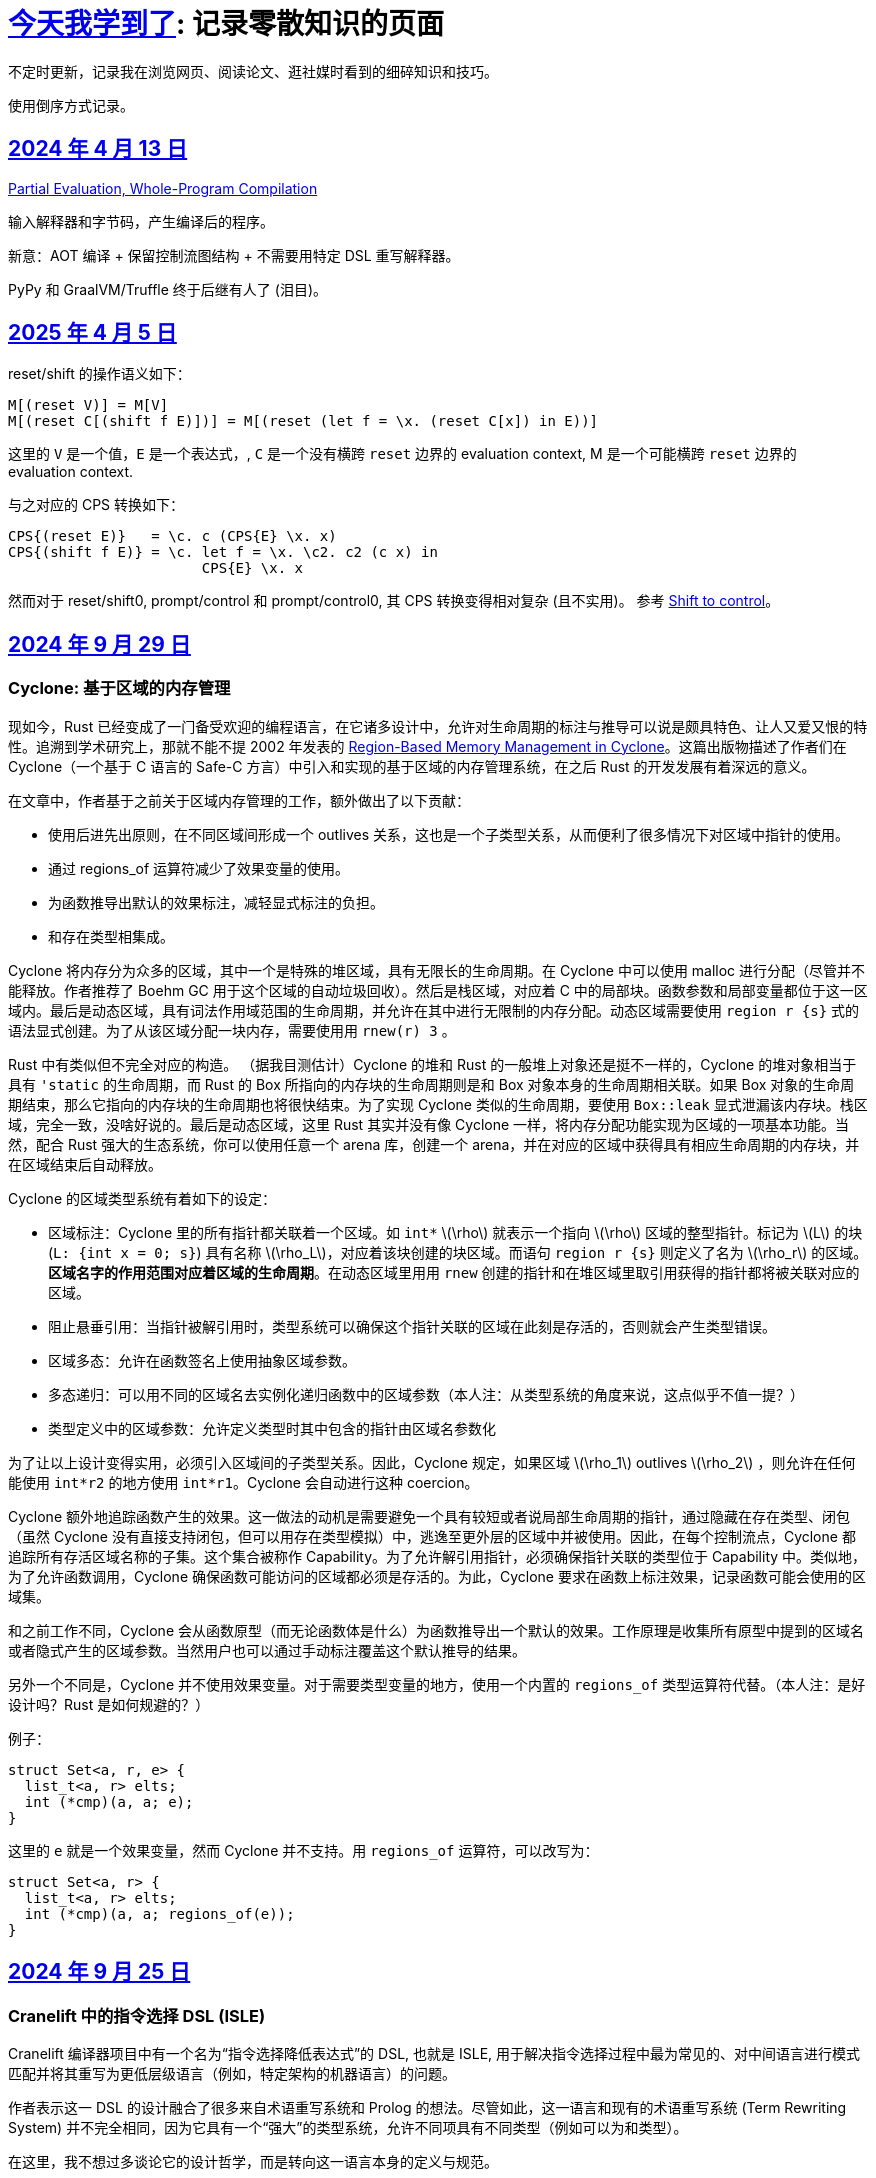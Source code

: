 = xref:.[今天我学到了]: 记录零散知识的页面
:partition:
:showtitle:
:lang: zh-hans
:stem: latexmath

不定时更新，记录我在浏览网页、阅读论文、逛社媒时看到的细碎知识和技巧。

使用倒序方式记录。

[#date-20240413]
== <<date-20240413, 2024 年 4 月 13 日>>

https://doi.org/10.1145/3729259[Partial Evaluation, Whole-Program Compilation]

输入解释器和字节码，产生编译后的程序。

新意：AOT 编译 + 保留控制流图结构 + 不需要用特定 DSL 重写解释器。

PyPy 和 GraalVM/Truffle 终于后继有人了 (泪目)。

[#date-20250405]
== <<date-20250405, 2025 年 4 月 5 日>>

reset/shift 的操作语义如下：

[source, text]
----
M[(reset V)] = M[V]
M[(reset C[(shift f E)])] = M[(reset (let f = \x. (reset C[x]) in E))]
----

这里的 `V` 是一个值，`E` 是一个表达式，, `C` 是一个没有横跨 `reset` 边界的 evaluation context, M 是一个可能横跨 `reset` 边界的 evaluation context.

与之对应的 CPS 转换如下：

[source, text]
----
CPS{(reset E)}   = \c. c (CPS{E} \x. x)
CPS{(shift f E)} = \c. let f = \x. \c2. c2 (c x) in
                       CPS{E} \x. x
----

然而对于 reset/shift0, prompt/control 和 prompt/control0, 其 CPS 转换变得相对复杂 (且不实用)。
参考 https://homes.luddy.indiana.edu/ccshan/recur/recur.pdf[Shift to control]。

[#date-20240929]
== <<date-20240929, 2024 年 9 月 29 日>>

[discrete]
=== Cyclone: 基于区域的内存管理

现如今，Rust 已经变成了一门备受欢迎的编程语言，在它诸多设计中，允许对生命周期的标注与推导可以说是颇具特色、让人又爱又恨的特性。追溯到学术研究上，那就不能不提 2002 年发表的 https://dl.acm.org/doi/10.1145/512529.512563[Region-Based Memory Management in Cyclone]。这篇出版物描述了作者们在 Cyclone（一个基于 C 语言的 Safe-C 方言）中引入和实现的基于区域的内存管理系统，在之后 Rust 的开发发展有着深远的意义。

在文章中，作者基于之前关于区域内存管理的工作，额外做出了以下贡献：

* 使用后进先出原则，在不同区域间形成一个 outlives 关系，这也是一个子类型关系，从而便利了很多情况下对区域中指针的使用。
* 通过 regions_of 运算符减少了效果变量的使用。
* 为函数推导出默认的效果标注，减轻显式标注的负担。
* 和存在类型相集成。

Cyclone 将内存分为众多的区域，其中一个是特殊的堆区域，具有无限长的生命周期。在 Cyclone 中可以使用 malloc 进行分配（尽管并不能释放。作者推荐了 Boehm GC 用于这个区域的自动垃圾回收）。然后是栈区域，对应着 C 中的局部块。函数参数和局部变量都位于这一区域内。最后是动态区域，具有词法作用域范围的生命周期，并允许在其中进行无限制的内存分配。动态区域需要使用 `region r {s}` 式的语法显式创建。为了从该区域分配一块内存，需要使用用 `rnew(r) 3` 。

Rust 中有类似但不完全对应的构造。 （据我目测估计）Cyclone 的堆和 Rust 的一般堆上对象还是挺不一样的，Cyclone 的堆对象相当于具有 `'static` 的生命周期，而 Rust 的 Box 所指向的内存块的生命周期则是和 Box 对象本身的生命周期相关联。如果 Box 对象的生命周期结束，那么它指向的内存块的生命周期也将很快结束。为了实现 Cyclone 类似的生命周期，要使用 `Box::leak` 显式泄漏该内存块。栈区域，完全一致，没啥好说的。最后是动态区域，这里 Rust 其实并没有像 Cyclone 一样，将内存分配功能实现为区域的一项基本功能。当然，配合 Rust 强大的生态系统，你可以使用任意一个 arena 库，创建一个 arena，并在对应的区域中获得具有相应生命周期的内存块，并在区域结束后自动释放。

Cyclone 的区域类型系统有着如下的设定：

* 区域标注：Cyclone 里的所有指针都关联着一个区域。如 `int*` stem:[\rho] 就表示一个指向 stem:[\rho] 区域的整型指针。标记为 stem:[L] 的块 (`L: {int x = 0; s}`) 具有名称 stem:[\rho_L]，对应着该块创建的块区域。而语句 `region r {s}` 则定义了名为 stem:[\rho_r] 的区域。*区域名字的作用范围对应着区域的生命周期*。在动态区域里用用 `rnew` 创建的指针和在堆区域里取引用获得的指针都将被关联对应的区域。
* 阻止悬垂引用：当指针被解引用时，类型系统可以确保这个指针关联的区域在此刻是存活的，否则就会产生类型错误。
* 区域多态：允许在函数签名上使用抽象区域参数。
* 多态递归：可以用不同的区域名去实例化递归函数中的区域参数（本人注：从类型系统的角度来说，这点似乎不值一提？）
* 类型定义中的区域参数：允许定义类型时其中包含的指针由区域名参数化

为了让以上设计变得实用，必须引入区域间的子类型关系。因此，Cyclone 规定，如果区域 stem:[\rho_1] outlives stem:[\rho_2] ，则允许在任何能使用 `int*r2` 的地方使用 `int*r1`。Cyclone 会自动进行这种 coercion。

Cyclone 额外地追踪函数产生的效果。这一做法的动机是需要避免一个具有较短或者说局部生命周期的指针，通过隐藏在存在类型、闭包（虽然 Cyclone 没有直接支持闭包，但可以用存在类型模拟）中，逃逸至更外层的区域中并被使用。因此，在每个控制流点，Cyclone 都追踪所有存活区域名称的子集。这个集合被称作 Capability。为了允许解引用指针，必须确保指针关联的类型位于 Capability 中。类似地，为了允许函数调用，Cyclone 确保函数可能访问的区域都必须是存活的。为此，Cyclone 要求在函数上标注效果，记录函数可能会使用的区域集。

和之前工作不同，Cyclone 会从函数原型（而无论函数体是什么）为函数推导出一个默认的效果。工作原理是收集所有原型中提到的区域名或者隐式产生的区域参数。当然用户也可以通过手动标注覆盖这个默认推导的结果。

另外一个不同是，Cyclone 并不使用效果变量。对于需要类型变量的地方，使用一个内置的 `regions_of` 类型运算符代替。（本人注：是好设计吗？Rust 是如何规避的？）

例子：

[source, c++]
----
struct Set<a, r, e> {
  list_t<a, r> elts;
  int (*cmp)(a, a; e);
}
----

这里的 `e` 就是一个效果变量，然而 Cyclone 并不支持。用 `regions_of` 运算符，可以改写为：

[source, c++]
----
struct Set<a, r> {
  list_t<a, r> elts;
  int (*cmp)(a, a; regions_of(e));
}
----

[#date-20240925]
== <<date-20240925, 2024 年 9 月 25 日>>

[discrete]
=== Cranelift 中的指令选择 DSL (ISLE)

Cranelift 编译器项目中有一个名为“指令选择降低表达式”的 DSL, 也就是 ISLE, 用于解决指令选择过程中最为常见的、对中间语言进行模式匹配并将其重写为更低层级语言（例如，特定架构的机器语言）的问题。

作者表示这一 DSL 的设计融合了很多来自术语重写系统和 Prolog 的想法。尽管如此，这一语言和现有的术语重写系统 (Term Rewriting System) 并不完全相同，因为它具有一个“强大”的类型系统，允许不同项具有不同类型（例如可以为和类型）。

在这里，我不想过多谈论它的设计哲学，而是转向这一语言本身的定义与规范。

在 ISLE 中，我们用 S-表达式表示一个术语：

[source, scheme]
----
(a (b c 1 2) (d) (e 3 4))
----

每个术语要么为一个原语；要么为一个构造；要么为一个提取。构造由构造器和参数组成。参数也是术语。构造器可以接受元数个参数。类似地，提取由提取器和参数组成，其中参数为模式。

TRS 的核心为一套规则集，我们可以使用规则集中某个最“合适”的规则来转换术语到另一个术语，直到满足某些条件。类似地，在 ISLE 中也同样定义了规则与规则集的概念。

一条规则会被分为两个部分，其中左侧被称作模式，右侧被称作表达式。术语被看待为构造还是提取，取决于它出现在规则的哪一侧。

例如，可以在 ISLE 中编写一条规则如下所示：

[source, scheme]
----
(rule
  ;; left-hand side (pattern): if the input matches this ...
  (A (B _ x) (C y))
  ;; ... then rewrite to this:
  (D x y))
----

其中，左侧模式 `PAT` 被归纳地定义为：

* 通配符 `_`
* 整数常量
* 导入的外部符号常量 `$...`
* 变量捕获（标识符），其中第一次出现为捕获语义，之后出现则表示应该匹配与第一次捕获相等的值
* 命名的子模式 `name @ PAT`
* 子模式连接 `(and PAT1 PAT2 ...)`
* 术语提取 `(etor PAT1 PAT2 ...)`

而右侧的表达式则允许以下内容：
* 整数和符号常量
* 布尔变量（使用 Scheme 语法）
* 术语构造 `(ctor EXP1 EXP2 ...)`
* 变量绑定 `(let ((var1 type1 EXP1) (var2 type2 EXP2) ...) BODY ...)`


ISLE 使用启发式方法决定应用适用规则中的某一条。
例如，当多条规则匹配同一个术语时，会优先选择更具体的那条，也就是说，如果规则 1 已经完成匹配，而规则 2 有相同前缀，但可以继续执行后续匹配并成功，则选择规则 2 进行重写。

如果确实需要，也可以手动指定优先级。优先级为一个有符号整数，数值大小表示优先级高低，默认情况下规则的优先级为 0。

ISLE 中存在类型。

类型要么是一个原语（如整数类型或者导入的类型），要么是一个枚举（和类型）

[source, scheme]
----
(type u32 (primitive u32))
  (type MyType
    (enum
      (A (x u32) (y u32))
      (B (z u32)
      C)))
  (type MyType2 extern (enum (A)))
----

对应地，我们可以在 ISLE 中声明构造器、参数和返回值的类型。

[source, scheme]
----
(decl Term1 (u32 u32) MyType)
(decl Term2 () u32)
----

而在定义枚举时，其变体也会被隐式声明为构造器，例如上述枚举会自动等价于以下内容的构造器：

[source, scheme]
----
(decl MyType.A (u32 u32) MyType)
(decl MyType.B (u32) MyType)
(decl MyType.C () MyType)

(decl MyType2.A () MyType2)
----

由于一种类型的术语只能被重写为同一类型的另一术语，因此可能有人会困惑，如何将其中一种类型的术语转换为另外一种类型的术语。

对此的解决方案是，定义一个顶级的构造器作为“驱动程序”。

[source, scheme]
----
(type T1 ...)
(type T2 ...)

(decl Translate (T1) T2)

(rule (Translate (T1.A ...))
      (T2.X ...))
(rule (Translate (T1.B ...))
      (T2.Y ...))
----

构造器和提取器都分为外部和内部。在上文中提到的 ·decl</code> 声明的是内部构造器。

我们可以使用如下方法声明内部提取器。

[source, scheme]
----

(decl A (u32 u32) T)
(extractor (A pat1 pat2)
           (and
             (extractArg1 pat1)
             (extractArg2 pat2)))
----

其作用类似于语法宏，也就是任何模式 `(A PAT1 PAT2)` 都会被拓展为 `(and (extractArg1 PAT1) (extractArg2 PAT2))`。

而外部构造器、提取器，则对应宿主语言中的一个函数。


如果构造器具有类型 `T1 -> T2`, 则要求宿主语言中也有一个相同类型的函数；
如果提取器具有类型 `T1 -> T2`，则要求宿主语言中具有对应的 `T2 -> Option[T1]` 类型的函数，其中 `Option` 可以用来表示提取（匹配）是否成功。

外部提取器可以被声明为 infallible 的，可以提高生成代码的效率。在这种情况下，对应的外部函数具有签名 `T2 -> T1`。

除此之外，ISLE 具有一些语法糖：

rule 被允许包含子匹配，其语法如下：

[source, scheme]
----
(rule LHS_PATTERN
  (if-let PAT2 EXPR2)
  (if-let PAT3 EXPR3)
  ...
  RHS)
----

匹配过程变为，在完成主模式匹配后，依次评估表达式并尝试用对应的子模式进行匹配，如果不成功，则该规则匹配失败。

由于在匹配过程中会发生函数调用，因此我们要求表达式是纯的。由于无法自动确定外部构造器的纯度，因此需要手动进行 pure 标记来确保表达式是无副作用的。

partial 用于标注会失败的外部构造器。这里和外部提取器的区别是，它可以被用在表达式侧来提前结束规则的匹配。（问题：通配符可以匹配失败的构造么？）

`if-let` 可以被进一步省略为 `if`，其中要求对应表达式返回结果 `#t | #f`。

[#date-20240905]
== <<date-20240905, 2024 年 9 月 5 日>>

[discrete]
=== 可快照数据结构

ICFP 24 的论文 https://dl.acm.org/doi/pdf/10.1145/3674637[Snapshottable Stores] 描述了一种可快照的数据结构。

这里可快照的意思就是，可在任意时刻去保存数据结构的一个状态，称之为快照，并允许之后将数据结构恢复到这一快照对应的状态。这两个操作都应该是相对廉价的。（否则你总是可以复制整个数据结构并在之后进行替换，但这样操作的时间和空间开销都太大了！）

文章只考虑了对可变引用的快照。对于不可变引用，其本身就是可持久化的，因此并不需要做特殊的处理。尽管支持可变引用已经满足了很多需求，还有有一些可以拓展的地方，比如对可变数组的修改等。

核心算法来自于 Baker 的 Version Tree (1978)。我们需要一个树状的 store 结构来记录历史信息。快照也就是特定时刻的版本树，捕获快照只需要记录特定时刻的树根即可。

对任意可变引用 \([r \mapsto x_1]\)，若要更新其新值为 \(x_2\)，我们创建一个新树根 `new_root = ref Mem`，将旧树根代表的节点对应内容更新为 `Diff(r, x_1, new_root)`，同时将 Store 的树根更新为 `new_root`。因为我们已经记录了引用之前指向的值，此时即可覆写引用指向新值 \(x_2\)。

恢复快照可以分为两种情况，其中一种为快照即是当前状态，所以我们什么都不需要做。

另一种情况下，快照的节点指向了一棵子树（包含快照后所做的修改历史），引用的新值即为快照树节点中记录的值。此外，我们需要遍历历史，将这一历史 **反向** 链接。也就是说，对于修改链 \([r \mapsto xx_1][r \mapsto x_2][r \mapsto x_3]\)，若要恢复到 \(x_2\) 状态，我们会生成一个新的树，包含有两条链，分别为\([r \mapsto x_1][r \mapsto x_2]\) 和 \([r \mapsto x_3][r \mapsto x_2]\)。

以上内容大致概括了 Baker 的工作，而这篇 ICFP 24 的新贡献包括一个被称作 Record Elision 的重要优化。

其核心思想是，如果我们可以确定两次 `set` 间并没有快照发生，那我们根本不需要分别为两次 `set` 创建对应的日志节点，而是共享一个节点。

为此我们需要为引用、快照、树节点和 store 树都增加一个 field 记录当前代数。如果进行了快照，则递增代数。当进行 `set` 操作时，我们先检查当前树根的代数，如果发现相等，则直接进入 fast path，更新引用即可。否则进入 slow path，更新引用、记录修改并更新代数。

[#date-20240826]
== <<date-20240826, 2024 年 8 月 26 日>>

[discrete]
=== OCaml 的一些新加入或即将加入的语言特性。

OCaml 这个语言就是有一点神奇，说古老也古老，但是这几年在 Jane Street 财主的扶持下也开始加了很多有意思的新特性，这里简单总结一下。

[discrete]
==== 代数效果

重量级特性，介绍的文本有很多，就不多说了。

[discrete]
==== 模态内存管理

名字来源自 *Graded Modal Calculus 分级模态演算*，具体是啥咱也不知道。

在这个系统里有三个 *模式 (Mode)*，分别为 Affinity, Uniqueness, 和 Locality。

* Affinity: Many | Once
* Uniqueness: Unique | Shared
* Locality: Local | Global

模式作为类型修饰符的时候，可以放到函数类型的箭头的任意一侧，或者同时两侧。如果没有模式的修饰符，则认为是遗留/默认模式（分别为 many, shared, global, 对应经典 OCaml 的行为）。

如 `graph @ local -> string @ unique`

模式也可以附着于变量绑定时的模式上，如 `let f (x @ unique) = ... in ...`

但是在没有函数箭头时使用是没有意义的，如 `type t = string @ shared`

同时定义三个模态 many, shared, global 来表示模式三元组间的变换。

[source, ocaml]
----
shared (a, u, l) = (a, shared, l)
many (a, u, l) = (many, u, l)
global (a, u, l) = (a, shared, global)
----

注意到这里 global 模态会同时将 uniqueness 变为 shared，这是为了允许借用 borrowing 存在的健全性考虑的。

可以给 record 的 field 标注模态，如 `type 'a shared = { s : 'a @@ shared }`。

如果 record r 本身具有模式 m，且 field f 具有模态 n，则称 r.f 具有模式 n(m)。

[discrete]
===== Uniqueness 单一性

其中 uniqueness 允许安全的进行 in-place 更新，也就是最近很火的 reuse。
这里不等同于传统 OCaml 的 mut 关键词带来的可变性。
基于 uniqueness 的可变性在语义上仍然是函数式的，不会引起外部状态的改变。

有一个示例如下：

[source, ocaml]
----
type 'a list = Nil | Cons of { hd : 'a; tl : 'a list }
let rec rev_append xs acc =
  match xs with
  | Nil -> acc
  | Cons x_xs -> rev_append x_xs.tl (Cons { overwrite x_xs with tl = acc })
----

上述片段如果传入的列表并不是 unique 的话，则是有问题的，因此我们希望 reverse 具有如下类型：

[source, ocaml]
----
let reverse xs = rev_append xs Nil
val reverse : 'a list @ unique -> 'a list @ unique
----

这里的 unique 表明，在任意时间，程序里只存在一个对 unique 值的引用。

Uniqueness 是一个 *深* 属性，也就是说 unique 值的各个组成部分必须也是 unique 的。

[discrete]
===== Affinity 仿射性

需要注意到光有 uniqueness 是不够的，因为我们仍然轻松构造出有问题的代码。

[source, ocaml]
----
let rejected =
  let xs @ unique : int list = [1;2;3] in
  let f = fun zs -> rev_append xs zs in
  let ys = f [4] in
  let zs = f [5] (* Oh no! zs and ys refer to the same memory! *)
  in ...
----

例如这里的函数闭包 `f`，持有了唯一的对 `xs` 的引用；
即便我们让 `f` 亦为 unique，我们也不能阻止对 unique 调用两次，最终获得预期之外的结果（因为 xs 被反转了两次）。

因此引入了 affinity，我们使用此模式来限制对值使用的次数。
它和 uniqueness 的核心区别在于，uniqueness 是对过去的总结；而 affinity 是对未来的限制。

为了让上文代码正确，我们选择让 f 变为 once 模式，从而拒绝以上代码。

[source, ocaml]
----
... let f @ once = fun zs -> rev_append xs zs in ...
----

[discrete]
===== Locality 局部性

最后一个模式为 locality, 用于控制值的生命周期不能超过当前 region。

如果能确保这一性质，那就自然地可以将不逃逸出 region 的值分配在 stack 上，获取一定的性能优势并降低对 GC 的压力。

[discrete]
====== Borrowing 借用
由于现在我们可以确保值不会逃逸出区域，我们可以在某个 region 内安全地借用一个 unique 的值。

例如我们可以定义如下的 `borrow` 函数。

[source, ocaml]
----
val borrow : 'a @ unique -> ('a @ local -> 'b) -> ('a * 'b shared) @ unique
let borrow x f =
  let result = f &x in
  x, { s = result }
----

之前我们提到 global 隐含了 shared, 这是为了避免我们将一个 unique 值放入具有 global 模态的 record field,
然后又将其作为 unique 值提取出来，从而导致 unsound 的程序语义。

[discrete]
==== `or_null` 类型
很多语言都会使用可以为 `null` 的值来作为 option 类型的一种替代品，但是对于 int option option 这种嵌套类型来说只有一个 `null` 就显得无能为力了。

那如果反其道而行之，我们只需要一个 `null`，应该如何设计对应的类型呢？这个 `or_null` 类型的设计很好地体现了相关的一些考量。

为了区分我们是否还可以使用 `null`，我们将类型分为两类，一种被称作 `no-null` type，
也就是说其对应的底层表示中并没有使用和 `null` 相同的模式（例如为一个全 0 的值），例如 string, int 等。
另一种是 `with-null` type，和上述内容刚好相反。
所以对于 `'a or_null` 类型，我们希望 `'a` 是 `no-null` 的。

在拥有 `or_null` 类型后，自然地我们可以利用 OCaml 里全 0 表示并不对应任何值的现状，使用该模式表示 `null`，有效减少了堆分配。

不过在抽象类型和类型参数的默认类别应该是 `no-null` 还是 `with-null` 的问题上，还有一些问题需要澄清。
另外 OCaml 的 `float array` 非常特别，也需要特殊处理。

[discrete]
==== 扁平化字段
这是一个比较简单的改动，允许用户手动指定一些 field 为未装箱或不需要扫描的。代价是牺牲了 generic 的 compare 操作。
实现上需要在对象头里记录一个数值指定需要扫描的 field 数量。此外需要 layout 重排，将不需要 scan 和需要 scan 的 field 分为两个区域。

[#date-20240824]
== <<date-20240824, 2024 年 8 月 24 日>>

关键词：SIMD, SWAR, Parsing

问：给定二进制串 \(00010010\)，如何获取两个 1 之间的位全置为 1 的二进制串？

答：使用 \(\oplus\) 操作计算前缀和：

\[
        00010010 
\oplus 00100100
\oplus 01001000
\oplus 10010000
\oplus 00100000
\oplus 01000000
\oplus 10000000 =
        00001110
\]

这一操作也等价于 Carry-less Multiplication 或 Xor Multiplication。

问：给定二进制串 \(00110100\), 如何判断一或多个 1 的起点（终点）？

答：左（右）移取反后按位与即可。

[stem]
++++
\~~(00110100 \verb|<<| 1)~\&~00110100 = 10010111~\&~00110100 = 00010100 \\
\~~(00110100 \verb|>>| 1)~\&~00110100 = 11100101~\&~00110100 = 00100100
++++

关于内联优化：有一个 `g x`，其中我们将 `j x` 视为一个汇合点

[source, haskell]
----
g x = let j x = f x
      in case x of A -> j 1
                   B -> j 2
----

如果在另一个函数 `a` 中我们调用 `h (g x)`，那么在内联 `g` 后可能会想到将的调用推入 `g` 的分支：

[source, haskell]
----
a x = h (g x)
→
a x = let j x = f x
      in case x of A -> h (j 1)
                   B -> h (j 2)
----

如果这样我们就失去了对汇合点可以尾调用的性质。为了避免这种情况，我们需要将 `h` 直接推入汇合点。

[source, haskell]
----
a x = let j x = h (f x)
      in case x of A -> j 1
                   B -> j 2
----

（这里曾经有一些控制流图，但是懒得迁移了）
